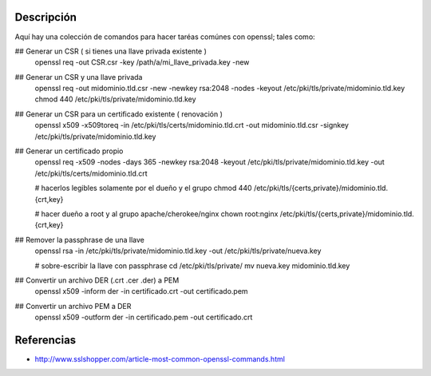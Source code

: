 Descripción
-----------
Aquí hay una colección de comandos para hacer taréas comúnes con openssl; tales como:

## Generar un CSR ( si tienes una llave privada existente )
    openssl req -out CSR.csr -key /path/a/mi_llave_privada.key -new

## Generar un CSR y una llave privada
    openssl req -out midominio.tld.csr -new -newkey rsa:2048 -nodes -keyout /etc/pki/tls/private/midominio.tld.key
    chmod 440 /etc/pki/tls/private/midominio.tld.key

## Generar un CSR para un certificado existente ( renovación )
    openssl x509 -x509toreq -in /etc/pki/tls/certs/midominio.tld.crt -out midominio.tld.csr -signkey /etc/pki/tls/private/midominio.tld.key

## Generar un certificado propio
    openssl req -x509 -nodes -days 365 -newkey rsa:2048 -keyout /etc/pki/tls/private/midominio.tld.key -out /etc/pki/tls/certs/midominio.tld.crt

    # hacerlos legibles solamente por el dueño y el grupo
    chmod 440 /etc/pki/tls/{certs,private}/midominio.tld.{crt,key}

    # hacer dueño a root y al grupo apache/cherokee/nginx
    chown root:nginx /etc/pki/tls/{certs,private}/midominio.tld.{crt,key}

## Remover la passphrase de una llave
    openssl rsa -in /etc/pki/tls/private/midominio.tld.key -out /etc/pki/tls/private/nueva.key

    # sobre-escribir la llave con passphrase
    cd /etc/pki/tls/private/
    mv nueva.key midominio.tld.key

## Convertir un archivo DER (.crt .cer .der) a PEM
    openssl x509 -inform der -in certificado.crt -out certificado.pem

## Convertir un archivo PEM a DER
    openssl x509 -outform der -in certificado.pem -out certificado.crt

Referencias
----------
* http://www.sslshopper.com/article-most-common-openssl-commands.html
